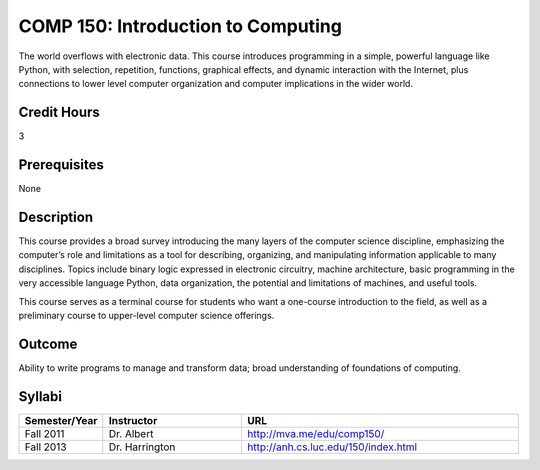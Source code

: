 COMP 150: Introduction to Computing
===================================

The world overflows with electronic data.  This course introduces programming in a simple, powerful language like Python, with selection, repetition, functions, graphical effects, and dynamic interaction with the Internet, plus connections to lower level computer organization and computer implications in the wider world.
 
Credit Hours
-----------------------

3

Prerequisites
------------------------------

None

Description
--------------------

This course provides a broad survey introducing the many layers of the
computer science discipline, emphasizing the computer’s role and
limitations as a tool for describing, organizing, and manipulating
information applicable to many disciplines. Topics include binary logic
expressed in electronic circuitry, machine architecture, basic
programming in the very accessible language Python, data organization,
the potential and limitations of machines, and useful tools.

This course serves as a terminal course for students who want a
one-course introduction to the field, as well as a preliminary course to
upper-level computer science offerings.

Outcome
----------------------

Ability to write programs to manage and transform data; broad
understanding of foundations of computing.

Syllabi
----------------------

.. csv-table:: 
   	:header: "Semester/Year", "Instructor", "URL"
   	:widths: 15, 25, 50

	"Fall 2011", "Dr. Albert", "http://mva.me/edu/comp150/"
	"Fall 2013", "Dr. Harrington", "http://anh.cs.luc.edu/150/index.html"


